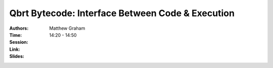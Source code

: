 Qbrt Bytecode: Interface Between Code & Execution
=================================================

:Authors: Matthew Graham
:Time: 14:20 - 14:50
:Session:
:Link:
:Slides:
